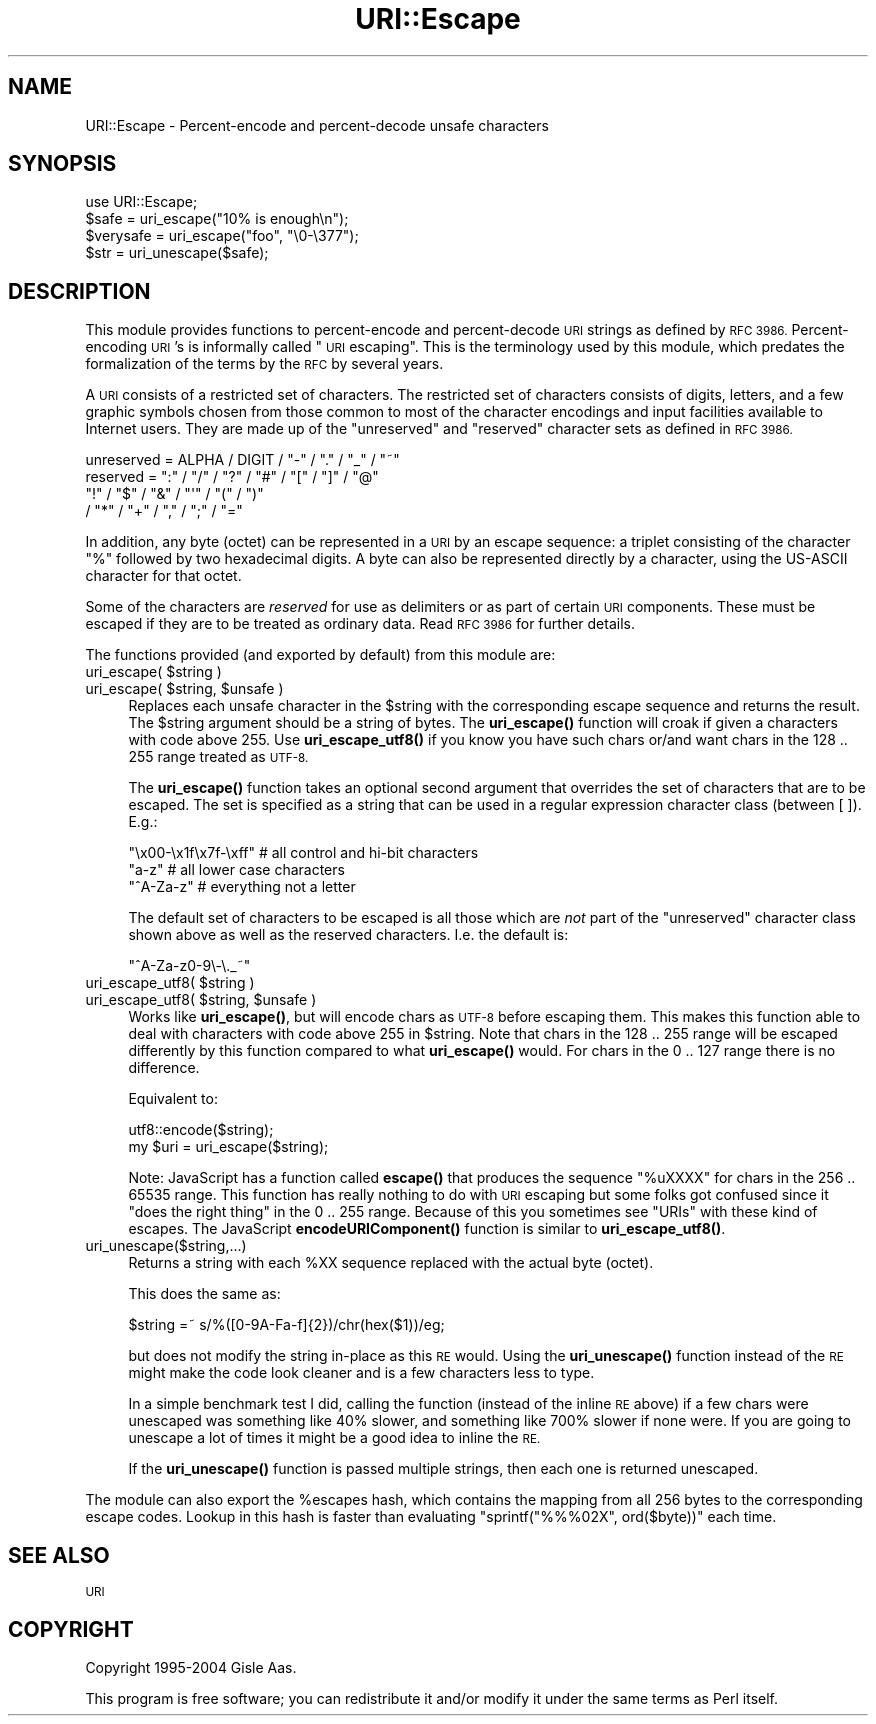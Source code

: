 .\" Automatically generated by Pod::Man 4.10 (Pod::Simple 3.35)
.\"
.\" Standard preamble:
.\" ========================================================================
.de Sp \" Vertical space (when we can't use .PP)
.if t .sp .5v
.if n .sp
..
.de Vb \" Begin verbatim text
.ft CW
.nf
.ne \\$1
..
.de Ve \" End verbatim text
.ft R
.fi
..
.\" Set up some character translations and predefined strings.  \*(-- will
.\" give an unbreakable dash, \*(PI will give pi, \*(L" will give a left
.\" double quote, and \*(R" will give a right double quote.  \*(C+ will
.\" give a nicer C++.  Capital omega is used to do unbreakable dashes and
.\" therefore won't be available.  \*(C` and \*(C' expand to `' in nroff,
.\" nothing in troff, for use with C<>.
.tr \(*W-
.ds C+ C\v'-.1v'\h'-1p'\s-2+\h'-1p'+\s0\v'.1v'\h'-1p'
.ie n \{\
.    ds -- \(*W-
.    ds PI pi
.    if (\n(.H=4u)&(1m=24u) .ds -- \(*W\h'-12u'\(*W\h'-12u'-\" diablo 10 pitch
.    if (\n(.H=4u)&(1m=20u) .ds -- \(*W\h'-12u'\(*W\h'-8u'-\"  diablo 12 pitch
.    ds L" ""
.    ds R" ""
.    ds C` ""
.    ds C' ""
'br\}
.el\{\
.    ds -- \|\(em\|
.    ds PI \(*p
.    ds L" ``
.    ds R" ''
.    ds C`
.    ds C'
'br\}
.\"
.\" Escape single quotes in literal strings from groff's Unicode transform.
.ie \n(.g .ds Aq \(aq
.el       .ds Aq '
.\"
.\" If the F register is >0, we'll generate index entries on stderr for
.\" titles (.TH), headers (.SH), subsections (.SS), items (.Ip), and index
.\" entries marked with X<> in POD.  Of course, you'll have to process the
.\" output yourself in some meaningful fashion.
.\"
.\" Avoid warning from groff about undefined register 'F'.
.de IX
..
.nr rF 0
.if \n(.g .if rF .nr rF 1
.if (\n(rF:(\n(.g==0)) \{\
.    if \nF \{\
.        de IX
.        tm Index:\\$1\t\\n%\t"\\$2"
..
.        if !\nF==2 \{\
.            nr % 0
.            nr F 2
.        \}
.    \}
.\}
.rr rF
.\" ========================================================================
.\"
.IX Title "URI::Escape 3"
.TH URI::Escape 3 "2018-04-22" "perl v5.28.0" "User Contributed Perl Documentation"
.\" For nroff, turn off justification.  Always turn off hyphenation; it makes
.\" way too many mistakes in technical documents.
.if n .ad l
.nh
.SH "NAME"
URI::Escape \- Percent\-encode and percent\-decode unsafe characters
.SH "SYNOPSIS"
.IX Header "SYNOPSIS"
.Vb 4
\& use URI::Escape;
\& $safe = uri_escape("10% is enough\en");
\& $verysafe = uri_escape("foo", "\e0\-\e377");
\& $str  = uri_unescape($safe);
.Ve
.SH "DESCRIPTION"
.IX Header "DESCRIPTION"
This module provides functions to percent-encode and percent-decode \s-1URI\s0 strings as
defined by \s-1RFC 3986.\s0 Percent-encoding \s-1URI\s0's is informally called \*(L"\s-1URI\s0 escaping\*(R".
This is the terminology used by this module, which predates the formalization of the
terms by the \s-1RFC\s0 by several years.
.PP
A \s-1URI\s0 consists of a restricted set of characters.  The restricted set
of characters consists of digits, letters, and a few graphic symbols
chosen from those common to most of the character encodings and input
facilities available to Internet users.  They are made up of the
\&\*(L"unreserved\*(R" and \*(L"reserved\*(R" character sets as defined in \s-1RFC 3986.\s0
.PP
.Vb 4
\&   unreserved    = ALPHA / DIGIT / "\-" / "." / "_" / "~"
\&   reserved      = ":" / "/" / "?" / "#" / "[" / "]" / "@"
\&                   "!" / "$" / "&" / "\*(Aq" / "(" / ")"
\&                 / "*" / "+" / "," / ";" / "="
.Ve
.PP
In addition, any byte (octet) can be represented in a \s-1URI\s0 by an escape
sequence: a triplet consisting of the character \*(L"%\*(R" followed by two
hexadecimal digits.  A byte can also be represented directly by a
character, using the US-ASCII character for that octet.
.PP
Some of the characters are \fIreserved\fR for use as delimiters or as
part of certain \s-1URI\s0 components.  These must be escaped if they are to
be treated as ordinary data.  Read \s-1RFC 3986\s0 for further details.
.PP
The functions provided (and exported by default) from this module are:
.ie n .IP "uri_escape( $string )" 4
.el .IP "uri_escape( \f(CW$string\fR )" 4
.IX Item "uri_escape( $string )"
.PD 0
.ie n .IP "uri_escape( $string, $unsafe )" 4
.el .IP "uri_escape( \f(CW$string\fR, \f(CW$unsafe\fR )" 4
.IX Item "uri_escape( $string, $unsafe )"
.PD
Replaces each unsafe character in the \f(CW$string\fR with the corresponding
escape sequence and returns the result.  The \f(CW$string\fR argument should
be a string of bytes.  The \fBuri_escape()\fR function will croak if given a
characters with code above 255.  Use \fBuri_escape_utf8()\fR if you know you
have such chars or/and want chars in the 128 .. 255 range treated as
\&\s-1UTF\-8.\s0
.Sp
The \fBuri_escape()\fR function takes an optional second argument that
overrides the set of characters that are to be escaped.  The set is
specified as a string that can be used in a regular expression
character class (between [ ]).  E.g.:
.Sp
.Vb 3
\&  "\ex00\-\ex1f\ex7f\-\exff"          # all control and hi\-bit characters
\&  "a\-z"                         # all lower case characters
\&  "^A\-Za\-z"                     # everything not a letter
.Ve
.Sp
The default set of characters to be escaped is all those which are
\&\fInot\fR part of the \f(CW\*(C`unreserved\*(C'\fR character class shown above as well
as the reserved characters.  I.e. the default is:
.Sp
.Vb 1
\&    "^A\-Za\-z0\-9\e\-\e._~"
.Ve
.ie n .IP "uri_escape_utf8( $string )" 4
.el .IP "uri_escape_utf8( \f(CW$string\fR )" 4
.IX Item "uri_escape_utf8( $string )"
.PD 0
.ie n .IP "uri_escape_utf8( $string, $unsafe )" 4
.el .IP "uri_escape_utf8( \f(CW$string\fR, \f(CW$unsafe\fR )" 4
.IX Item "uri_escape_utf8( $string, $unsafe )"
.PD
Works like \fBuri_escape()\fR, but will encode chars as \s-1UTF\-8\s0 before
escaping them.  This makes this function able to deal with characters
with code above 255 in \f(CW$string\fR.  Note that chars in the 128 .. 255
range will be escaped differently by this function compared to what
\&\fBuri_escape()\fR would.  For chars in the 0 .. 127 range there is no
difference.
.Sp
Equivalent to:
.Sp
.Vb 2
\&    utf8::encode($string);
\&    my $uri = uri_escape($string);
.Ve
.Sp
Note: JavaScript has a function called \fBescape()\fR that produces the
sequence \*(L"%uXXXX\*(R" for chars in the 256 .. 65535 range.  This function
has really nothing to do with \s-1URI\s0 escaping but some folks got confused
since it \*(L"does the right thing\*(R" in the 0 .. 255 range.  Because of
this you sometimes see \*(L"URIs\*(R" with these kind of escapes.  The
JavaScript \fBencodeURIComponent()\fR function is similar to \fBuri_escape_utf8()\fR.
.IP "uri_unescape($string,...)" 4
.IX Item "uri_unescape($string,...)"
Returns a string with each \f(CW%XX\fR sequence replaced with the actual byte
(octet).
.Sp
This does the same as:
.Sp
.Vb 1
\&   $string =~ s/%([0\-9A\-Fa\-f]{2})/chr(hex($1))/eg;
.Ve
.Sp
but does not modify the string in-place as this \s-1RE\s0 would.  Using the
\&\fBuri_unescape()\fR function instead of the \s-1RE\s0 might make the code look
cleaner and is a few characters less to type.
.Sp
In a simple benchmark test I did,
calling the function (instead of the inline \s-1RE\s0 above) if a few chars
were unescaped was something like 40% slower, and something like 700% slower if none were.  If
you are going to unescape a lot of times it might be a good idea to
inline the \s-1RE.\s0
.Sp
If the \fBuri_unescape()\fR function is passed multiple strings, then each
one is returned unescaped.
.PP
The module can also export the \f(CW%escapes\fR hash, which contains the
mapping from all 256 bytes to the corresponding escape codes.  Lookup
in this hash is faster than evaluating \f(CW\*(C`sprintf("%%%02X", ord($byte))\*(C'\fR
each time.
.SH "SEE ALSO"
.IX Header "SEE ALSO"
\&\s-1URI\s0
.SH "COPYRIGHT"
.IX Header "COPYRIGHT"
Copyright 1995\-2004 Gisle Aas.
.PP
This program is free software; you can redistribute it and/or modify
it under the same terms as Perl itself.
